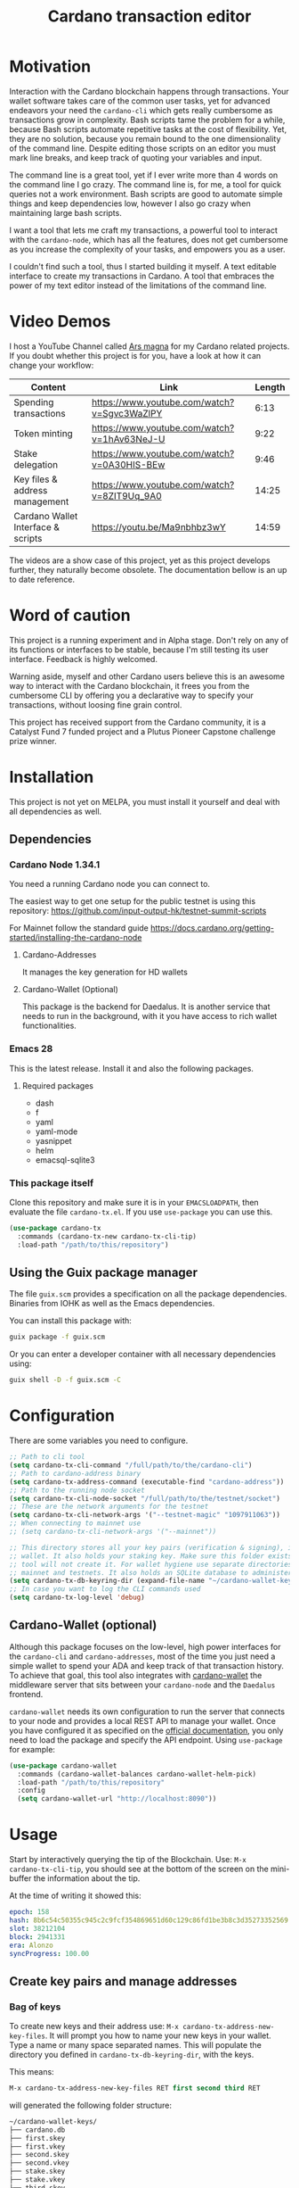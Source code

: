 #+TITLE: Cardano transaction editor
* Motivation
Interaction with the Cardano blockchain happens through transactions. Your
wallet software takes care of the common user tasks, yet for advanced endeavors
your need the =cardano-cli= which gets really cumbersome as transactions grow in
complexity. Bash scripts tame the problem for a while, because Bash scripts
automate repetitive tasks at the cost of flexibility. Yet, they are no solution,
because you remain bound to the one dimensionality of the command line.  Despite
editing those scripts on an editor you must mark line breaks, and keep track of
quoting your variables and input.

The command line is a great tool, yet if I ever write more than 4 words on the
command line I go crazy. The command line is, for me, a tool for quick queries
not a work environment. Bash scripts are good to automate simple things and keep
dependencies low, however I also go crazy when maintaining large bash scripts.

I want a tool that lets me craft my transactions, a powerful tool to interact
with the =cardano-node=, which has all the features, does not get cumbersome as
you increase the complexity of your tasks, and empowers you as a user.

I couldn't find such a tool, thus I started building it myself. A text editable
interface to create my transactions in Cardano. A tool that embraces the power
of my text editor instead of the limitations of the command line.

* Video Demos
I host a YouTube Channel called [[https://www.youtube.com/channel/UCIGcTtEAq3aluoC5gRJjv5w/][Ars magna]] for my Cardano related projects. If
you doubt whether this project is for you, have a look at how it can change your
workflow:

| Content                            | Link                                        | Length |
|------------------------------------+---------------------------------------------+--------|
| Spending transactions              | https://www.youtube.com/watch?v=Sgvc3WaZlPY |   6:13 |
| Token minting                      | https://www.youtube.com/watch?v=1hAv63NeJ-U |   9:22 |
| Stake delegation                   | https://www.youtube.com/watch?v=0A30HIS-BEw |   9:46 |
| Key files & address management     | https://www.youtube.com/watch?v=8ZIT9Uq_9A0 |  14:25 |
| Cardano Wallet Interface & scripts | https://youtu.be/Ma9nbhbz3wY                |  14:59 |

The videos are a show case of this project, yet as this project develops
further, they naturally become obsolete. The documentation bellow is an up to
date reference.

* Word of caution
This project is a running experiment and in Alpha stage. Don't rely on any of
its functions or interfaces to be stable, because I'm still testing its user
interface. Feedback is highly welcomed.

Warning aside, myself and other Cardano users believe this is an awesome way to
interact with the Cardano blockchain, it frees you from the cumbersome CLI by
offering you a declarative way to specify your transactions, without loosing
fine grain control.

This project has received support from the Cardano community, it is a Catalyst
Fund 7 funded project and a Plutus Pioneer Capstone challenge prize winner.

* Installation
This project is not yet on MELPA, you must install it yourself and deal with all
dependencies as well.
** Dependencies
*** Cardano Node 1.34.1
You need a running Cardano node you can connect to.

The easiest way to get one setup for the public testnet is using this repository:
https://github.com/input-output-hk/testnet-summit-scripts

For Mainnet follow the standard guide
https://docs.cardano.org/getting-started/installing-the-cardano-node
**** Cardano-Addresses
It manages the key generation for HD wallets
**** Cardano-Wallet (Optional)
This package is the backend for Daedalus. It is another service that needs
to run in the background, with it you have access to rich wallet
functionalities.

*** Emacs 28
This is the latest release. Install it and also the following packages.

**** Required packages
- dash
- f
- yaml
- yaml-mode
- yasnippet
- helm
- emacsql-sqlite3

*** This package itself
Clone this repository and make sure it is in your =EMACSLOADPATH=, then evaluate
the file =cardano-tx.el=.  If you use =use-package= you can use this.
#+begin_src emacs-lisp
(use-package cardano-tx
  :commands (cardano-tx-new cardano-tx-cli-tip)
  :load-path "/path/to/this/repository")
#+end_src
** Using the Guix package manager
The file =guix.scm= provides a specification on all the package dependencies.
Binaries from IOHK as well as the Emacs dependencies.

You can install this package with:
#+begin_src bash
guix package -f guix.scm
#+end_src

Or you can enter a developer container with all necessary dependencies using:
#+begin_src bash
guix shell -D -f guix.scm -C
#+end_src

* Configuration
There are some variables you need to configure.

#+begin_src emacs-lisp
;; Path to cli tool
(setq cardano-tx-cli-command "/full/path/to/the/cardano-cli")
;; Path to cardano-address binary
(setq cardano-tx-address-command (executable-find "cardano-address"))
;; Path to the running node socket
(setq cardano-tx-cli-node-socket "/full/path/to/the/testnet/socket")
;; These are the network arguments for the testnet
(setq cardano-tx-cli-network-args '("--testnet-magic" "1097911063"))
;; When connecting to mainnet use
;; (setq cardano-tx-cli-network-args '("--mainnet"))

;; This directory stores all your key pairs (verification & signing), it is your
;; wallet. It also holds your staking key. Make sure this folder exists, as this
;; tool will not create it. For wallet hygiene use separate directories for
;; mainnet and testnets. It also holds an SQLite database to administer known data.
(setq cardano-tx-db-keyring-dir (expand-file-name "~/cardano-wallet-keys/"))
;; In case you want to log the CLI commands used
(setq cardano-tx-log-level 'debug)
#+end_src
** Cardano-Wallet (optional)
Although this package focuses on the low-level, high power interfaces for the
=cardano-cli= and =cardano-addresses=, most of the time you just need a simple
wallet to spend your ADA and keep track of that transaction history. To achieve
that goal, this tool also integrates with [[https://github.com/input-output-hk/cardano-wallet][cardano-wallet]] the middleware server
that sits between your =cardano-node= and the =Daedalus= frontend.

=cardano-wallet= needs its own configuration to run the server that connects to
your node and provides a local REST API to manage your wallet. Once you have
configured it as specified on the [[https://github.com/input-output-hk/cardano-wallet#how-to-install-linux--windows--mac-os][official documentation]], you only need to
load the package and specify the API endpoint. Using =use-package= for example:
#+begin_src emacs-lisp
(use-package cardano-wallet
  :commands (cardano-wallet-balances cardano-wallet-helm-pick)
  :load-path "/path/to/this/repository"
  :config
  (setq cardano-wallet-url "http://localhost:8090"))
#+end_src

* Usage
Start by interactively querying the tip of the Blockchain. Use: =M-x
cardano-tx-cli-tip=, you should see at the bottom of the screen on the mini-buffer
the information about the tip.

At the time of writing it showed this:
#+begin_src yaml
epoch: 158
hash: 8b6c54c50355c945c2c9fcf354869651d60c129c86fd1be3b8c3d35273352569
slot: 38212104
block: 2941331
era: Alonzo
syncProgress: 100.00
#+end_src
** Create key pairs and manage addresses
*** Bag of keys
To create new keys and their address use: =M-x cardano-tx-address-new-key-files=.
It will prompt you how to name your new keys in your wallet. Type a name or many
space separated names. This will populate the directory you defined in
=cardano-tx-db-keyring-dir=, with the keys.

This means:
#+begin_src emacs-lisp
M-x cardano-tx-address-new-key-files RET first second third RET
#+end_src
will generated the following folder structure:

#+begin_src bash
~/cardano-wallet-keys/
├── cardano.db
├── first.skey
├── first.vkey
├── second.skey
├── second.vkey
├── stake.skey
├── stake.vkey
├── third.skey
└── third.vkey
#+end_src

In the background it will create you default reward(staking) key and
interactively ask you whether to create addresses with your new key files using
that reward key or not. The addresses information and the keys are stored in the
SQLite database =cardano.db=.
#+begin_quote
*⚠ WARNING:* Please keep in mind, that all keys are plain text files on your
system. Thus, when working with "mainnet" ADA, make sure you take the necessary
precautions to secure your files, work on an air gapped machine.
#+end_quote

To create a staking key (under the name =stake2=) use the ELisp command:
#+begin_src emacs-lisp
(cardano-tx-address-new-key "stake2" t)
#+end_src

The name =stake= is the default name for the reward key, and created
automatically. After creating additional reward keys, which you want to use in
you addresses use =cardano-tx-address-load=, select the spending key type, confirm
whether to watch the new address and which reward key you want to use. All key
file and addresses are stored in the SQLite database in the =cardano.db= file.

The command =cardano-tx-db-addresses= opens a table view of all your know addresses.
The keyboard shortcut =c= copies the address in the row your point is. =w=
toggles whether that address is watched in your UTxO set. =a= lets you write a
comment for that particular address.

*** Hierarchical Deterministic Wallets :optional:
You can also install [[https://github.com/input-output-hk/cardano-addresses][cardano-addresses]] and let this tool help you manage your
keys following the CIP-3 specification, and CIP-11.

The function =cardano-tx-address-gen-recovery-phrase= will assist you creating a
mnemonic seed recovery phrase and save it on your =cardano-tx-db-keyring-dir=.

#+begin_quote
*⚠ WARNING:* Please keep in mind, that all keys and recovery phrases are plain
text files on your system. Thus when working with "mainnet" ADA, make sure you
take the necessary precautions to secure your files, work on air gapped machine.
#+end_quote

The function =cardano-tx-address-new-hd-key-files= prompts for a derivation path
for your key, you can still call this with many space separated paths. Following
CIP-11 the path =1852H/1815H/0H/2/0= will generate the staking key.
*** Registering key files
If you generated some key files previous to using cardano.el or from previous
versions of it, before its use of a SQLite database you need to register those
keys to the database. The easiest way is using =dired= to mark the files you
want to register and the interactively calling =cardano-tx-db-dired-load-files=.
You can also register cardano native simple scripts (multisigs/timelocks) and
Plutus script files.

To visualize the files registered in the database call the interactive function
=cardano-tx-db-typed-files=. This open a table view of all registered files. You
include annotations to each file. Annotations helps you identify in the future
their content more than the filename. You can also open the files directly from
this view.

| Shortcut | Function                      | Description            |
|----------+-------------------------------+------------------------|
| o        | =cardano-tx-db-file-open=     | Open file              |
| a        | =cardano-tx-db-file-annotate= | Add a note to the file |

*** Manage addresses
=cardano-tx-address-load= calculates addresses from registered files and load them
on the address database. Call it after registering new files.

To visualize addresses loaded into your database call =cardano-tx-db-addresses=.
This opens a view with all registered addresses. You can toggle which ones to
actively watch(query UTxO balance), copy the address to the keyboard or edit the
annotation.

| shortcut | function                             |
|----------+--------------------------------------|
| w        | =cardano-tx-db-address-toggle-watch= |
| c        | =cardano-tx-db-address-copy=         |
| a        | =cardano-tx-db-address-annotate=     |

** Crafting a transaction
The goal is to directly create the transaction in your editor instead of using
the CLI commands when crafting of the transaction.

To launch the editor call =M-x cardano-tx-new=. It will list all the UTxOs that
you control on your wallet for you to spend. This might take a while as it is an
expensive query for the =cardano-node= [fn:1]. Select one or many, you can still
include more into your transaction during the edit process later on. A new
buffer opens with the basic spending transaction template you can directly edit.

*** Spending and sending funds to arbitrary addresses
Have a look at the next annotated example. It is a larger than usual
transaction(2 inputs - 4 outputs), because the goal of this tool is to
demonstrate that it doesn't get cumbersome as the transaction scope grows. It is
a simple and standard yaml file. The structure reflects intuitively what the
transaction itself is about.  I'm sure you can understand it just by reading it.

#+begin_src yaml
# These are the inputs for the transaction.
inputs:
  - utxo: 4ea2254f4449af35b730b08f864663f1f0fd7a8a659e2fcf9a21fe891c2991d1#0
  - utxo: e0beb22982562e607019e6bb7f8cba200bba5f858c94bf6fd97ef4431ccb8be8#0

# Outputs are defined in the same way.
outputs:
  # A simple payment output to this address
  - address: addr_test1qr047xuayncdvsjdldy740a8l9hh6advdzex9nqtp4y3smtk2wgk4wl2rz04eaqmq9fnxhyn56az0c4d3unvcvg2yw4qqzhuv0
    amount:
      lovelace: 10000000

  # Payment to a Plutus script. The AlwaysSucceeds script
  - address: addr_test1wpnlxv2xv9a9ucvnvzqakwepzl9ltx7jzgm53av2e9ncv4sysemm8
    amount:
      lovelace: 15000000
    # You must include the datum. This tool calculates the hash for you.
    datum: [1, "the always succeeds contract", {"with a": "mixed type datum"}]

  # Payment to another Plutus script
  - address: addr_test1wzxfj3l2es945szu8wd6mm9jnkj7wze2zwtagkhdmn62gxqnvz87d
    amount:
      lovelace: 20000000
    # This script requires a typed datum, because the script input is a 2-tuple of ints
    # In this case the input is the path to a file that has the typed specification
    # of the datum
    datumfile: "plutus-data/tuple_ints(-5,6)"

  # ALWAYS think about your change address
  - address: addr_test1qpsfwsr4eqjfe49md9wpnyp3ws5emf4z3k6xqagvm880zgnk2wgk4wl2rz04eaqmq9fnxhyn56az0c4d3unvcvg2yw4qmkmv4t
    change: true # The cardano-cli balances it. Only lovelaces for now
#+end_src

Not only is it readable, you get the advantages of syntax highlight,
indentation, auto-completion and many more editing tools from the editor. You
can also write comments in between the lines, because yaml allows that. That is
not possible within a bash script using long commands with line breaks, you only
get to comment around the blocks of instructions.

When creating this transaction there are utility functions that help you with some input.
For example:

- =cardano-tx-helm-utxos= Pick from utxos that are in your wallet for easy input.
- =cardano-tx-address-pick= Pick from all your registered addresses
- =cardano-tx-available-balance= Calculates, displays and loads to kill-ring the balance not yet committed to transaction outputs.

The Plutus scripts we send funds in this transaction are
=contracts/AlwaysSucceeds.plutus= and =contracts/list-in-range.plutus=. The
first takes any datum, the second takes a two element tuple to define a range.
That's why the datum needs to be a tuple, and why we need to use the typed
version for the datum, because tuples are not available as JSON values.

In this repository you can find the datum file used for this example in the path
=plutus-data/tuple_ints(-5,6)=, and it has this content.
#+begin_src javascript
{"constructor":0,"fields":[{"int":-5},{"int":6}]}
#+end_src

To send the transaction just use shortcut =C-c C-c= or call =M-x
cardano-tx-edit-finish=.  That will build the transaction, calculate the fees,
sign it, submit it, close the editing window and copy the transaction id to the
clipboard for you to look for it in your favorite explorer.

This transaction has the id
[[https://testnet.adatools.io/transactions/20d4494be79b860b1085fc5b763840d74c25c5e2ba05daeed664b3e674301b00][20d4494be79b860b1085fc5b763840d74c25c5e2ba05daeed664b3e674301b00]], and is on the
Testnet.
**** Change address and fee
The editor uses in general the =build= command to craft the transaction, which
requires a change address. Unfortunately, that change address only balances the
transaction with lovelaces and is a required field. However, if your change is
exactly zero lovelaces the transaction would still work(see
https://github.com/input-output-hk/cardano-node/issues/3041). You can thus use
than function =cardano-tx-available-balance= to balance the transaction and once
you try to build it extract the minimum fee value from the error message. Then
put that value as an extra field on the transaction description:
#+begin_src yaml
fee: 189432
#+end_src

Re-balance your transaction outputs and try again, the change address although
required will not show up on the crafted transaction, and the fee field is only
a help to balance the transaction, as the =build= command does not use it.

Currently, it only makes sense to pay the minimum fee in Cardano. Yet, if it one
day implements a market for fees, where a higher fee would help you get ahead on
the mempool and prioritize your transaction you can set your fee. For that use
the =fee= field, but delete the change address output. That will use the
=build-raw= command where you specify the fee.

*** Minting native tokens
Minting tokens is again simple and doable with a single specification. Again,
exemplifying with a rather large transaction, where I'll mint two kinds of
tokens: a fungible token with unconstrained minting policy and a NFT policy.
Additionally, the NFT metadata will include its metadata.

Launch the editor with =M-x cardano-tx-new=, and pick some UTxOs to fund the
mint transaction. It is a big transaction, don't get overwhelmed by the forest
they are only trees. Follow the comments, a lot is going on in this transaction.
To help you write the minting specification typing =mint= followed by =<TAB>=
will use yasnippet to load minting template specification.

#+begin_src yaml
inputs:
  - utxo: 4fae4f6e9c80d6c56476e083e9562a867ab7a6cd6be4e694d1f0b0e0b8d97eee#0

# Minting policies are characterized by the policy-id, here you can name them,
# and use that name throughout the transaction. The editor will then replace the
# name for the policy-id when creating the transaction.

mint:
  # This first policy(reward-tokens) only requires one witness to mint. You can mint
  # anytime you want as long as you have the key. I can use them as reward points.
  # I can keep minting to reward users.
  reward-tokens: # This is my first policy name
    policy: # Declare the policy. A single signature is enough
      type: sig
      keyHash: df5f1b9d24f0d6424dfb49eabfa7f96f7d75ac68b262cc0b0d49186d # fourth
    assets: # Here is the amount of assets to mint. I name each of the tokens
      gold: 100
      platinum: 50
  # This second policy are two NFTs. It honors XKCD, and mints NFTs that link to
  # a particular comic. The minting policy requires 2 witnesses and has a time lock
  # to ensure that no more assets are minted under this policy after the slot passed
  xkcd: # this is the policy name
    policy:
      type: all
      scripts:
        - type: sig
          keyHash: a6eb2a117cc8c5a26a7895eb03f3c88d3d2391e34e988883327b9893 # second
        - type: sig
          keyHash: 9bcde05606b1fbd5f5390b3ebbba0f523bddba5822027c856ebc336a # third
        - type: before
          slot: 41770500 # this is the time lock
    assets: # Minting two unique NFTs
      networking: 1
      frustration: 1

# You need to help the tool when using scripts by enumerating which witnesses
# need to sign the transaction. These are the keys on your wallet. I commented
# in the previous scripts which keyHash maps to which key
# You don't need this hint on normal spending, because it can infer which key owns which UTxO.
witness:
  - second
  - third
  - fourth

# For Mary Era Timelocked NFTs don't forget to match the validity interval, with
# the one on the time lock policy
validity-interval:
  invalid-hereafter: 41770500
  # invalid before:

# The metadata here allows to describe the NFTs. You can then see them on an explorer
metadata:
  721:
    xkcd: # policy name
      networking: # token name
        id: 1
        name: "Networking"
        description: "Our company is agile and lean with a focus on the long tail."
        image: ipfs://Qmbu8L59m5YHxo7kSCnfZa9DLSApyLFXTpbcJo6tx8vzzq
      frustration: # token name
        id: 2
        name: "Frustration"
        description: "Don't worry, I can do it in under a minute."
        image: ipfs://QmdunoNVjXe8aLFHvPqWdjNZmSfQBnrhb1pPwLcEAJcVUR

# Finally the 4 output. I distribute the newly minted tokens across multiple addresses
outputs:
  - address: addr_test1vzdumczkq6clh4048y9nawa6pafrhhd6tq3qyly9d67rx6sq3zpq7 # third-enterprise
    amount:
      xkcd: # policy name
        networking: 1 # token name
      reward-tokens: # other policy name
        gold: 40 # corresponding token name
      lovelace: 10000000

  - address: addr_test1qznwk2s30nyvtgn20z27kqlnezxn6gu3ud8f3zyrxfae3ymk2wgk4wl2rz04eaqmq9fnxhyn56az0c4d3unvcvg2yw4qt6aaad # second
    amount:
      reward-tokens:
        gold: 60
        platinum: 15
      lovelace: 15678910

  - address: addr_test1qpsfwsr4eqjfe49md9wpnyp3ws5emf4z3k6xqagvm880zgnk2wgk4wl2rz04eaqmq9fnxhyn56az0c4d3unvcvg2yw4qmkmv4t
    amount:
      xkcd:
        frustration: 1
      reward-tokens:
        platinum: 35
      lovelace: 52468413

  # ALWAYS think about your change address
  - address: addr_test1qpsfwsr4eqjfe49md9wpnyp3ws5emf4z3k6xqagvm880zgnk2wgk4wl2rz04eaqmq9fnxhyn56az0c4d3unvcvg2yw4qmkmv4t
    change: true
#+end_src
Have a look at the transaction on an testnet explorer: [[https://testnet.adatools.io/transactions/9115ce93cc4afe074e79352de16671f9e85f77732406943ab05809180cdd282b][9115ce93cc4afe074e79352de16671f9e85f77732406943ab05809180cdd282b]]

Notice that the token names are still described by human readable strings. The
editor translates those names to hexadecimal values when creating the
transaction as required by the cardano-node>=1.33.

*** Registering stake address and delegating to a stakepool
The transaction to register and delegate at the same time looks like this:
#+begin_src yaml
input:
  - utxo: 83fa0a223783c9fb8a610433d75778c29945151a7bd7957e7c8c8289d7dc9e79#0

outputs:
  # ALWAYS think about your change address
  - address:  addr_test1qpsfwsr4eqjfe49md9wpnyp3ws5emf4z3k6xqagvm880zgnk2wgk4wl2rz04eaqmq9fnxhyn56az0c4d3unvcvg2yw4qmkmv4t
    change: true

certificates:
  # Standard certificates
  - registration:
      # vkey-file:  # optionally pick the staking verification key file
      # deregistration: true
  - delegation:
      pool: pool1hqatqegjcnsg8lj66ys2fe2zg8vl7hjsfy2yupcpnxxqucx8zgq
      # vkey-file:  # optionally pick the staking verification key file
  # Specify your particular certificate file
  # - file:

# You must sign with the stake key to authorize the certificate
witness:
  - stake
#+end_src

It is important to note, that you must register the stake address before you
delegate your stake. If you are doing both actions in the same transaction, then
make sure that the =registration= item is before the =delegation= item (like in
this example) otherwise the transaction will fail. If you want to do this on
separate transactions, it still holds to register before you delegate.

This sample transaction is also on the testnet under the txid:
[[https://testnet.cardanoscan.io/transaction/d77ecc5c249a7875fcae8a4dc0940b62a214d4fbcdc9e82a0ba4c38607b8ea2d][d77ecc5c249a7875fcae8a4dc0940b62a214d4fbcdc9e82a0ba4c38607b8ea2d]]

*** Withdraw your staking rewards
Withdrawing is again just another element of your transaction.

#+begin_src yaml
input:
  - utxo: 8bdfcfa7faa87f32c624700d1bec7fb0cd3af0ed3fb9e7a5e1121bc52433e645#0

outputs:
  # ALWAYS think about your change address
  - address:  addr_test1qpsfwsr4eqjfe49md9wpnyp3ws5emf4z3k6xqagvm880zgnk2wgk4wl2rz04eaqmq9fnxhyn56az0c4d3unvcvg2yw4qmkmv4t
    change: true

withdrawals:
  # Specify from which staking address you withdraw the rewards
  - address: stake_test1urpklgzqsh9yqz8pkyuxcw9dlszpe5flnxjtl55epla6ftqktdyfz
    amount:
      lovelace: 315716

# You must sign with the stake key because you spend from the staking address
witness:
  - stake
#+end_src

The function =cardano-tx-rewards= receives as input the staking addresses and
helps you with the total amount in the rewards.

This sample transaction is also on the testnet under the txid:
[[https://testnet.cardanoscan.io/transaction/81eaf7c476709599a1d2162104714cf5ab9b0b3d4b65287efcfd58483e8a3768][81eaf7c476709599a1d2162104714cf5ab9b0b3d4b65287efcfd58483e8a3768]]

*** Claiming from a Plutus script address
The Plutus script in this example has this validator script, and corresponds to
the script in the file =contracts/list-in-range.plutus=.

#+begin_src haskell
{-# INLINABLE rangeContract #-}
rangeContract :: (Integer, Integer) -> [Integer] -> ScriptContext -> P.Bool
rangeContract (l,h) redeemer _ = P.all (\x -> l P.<= x P.&& (x P.<= h)) redeemer

data RangeContract
instance Scripts.ValidatorTypes RangeContract where
    type instance DatumType RangeContract = (Integer, Integer)
    type instance RedeemerType RangeContract = [Integer]

rangeContractInstance :: Scripts.TypedValidator RangeContract
rangeContractInstance = Scripts.mkTypedValidator @RangeContract
    $$(PlutusTx.compile [|| rangeContract ||])
    $$(PlutusTx.compile [|| wrap ||])
  where
    wrap = Scripts.wrapValidator @(Integer, Integer) @[Integer]
#+end_src

As you see we needed a two element tuple for the datum to define a range. The
redeemer must be a list of "arbitrary length", but all elements must be integers
within the range defined by the datum. This is exercise 4.d of the
Alonzo-testnet exercises.

One transaction that solves this constraint is:

#+begin_src yaml
inputs:
  # This is the UTxO that created in the previous section
  # Because it is a Plutus script. To unclock it we need to provide extra
  # information like the Plutus script, datum and redeemer
  - utxo: 20d4494be79b860b1085fc5b763840d74c25c5e2ba05daeed664b3e674301b00#3
    # path to the script file
    script-file: "contracts/list-in-range.plutus"
    # path to the typed datum
    datumfile: "plutus-data/tuple_ints(-5,6)"
    # I can directly specify a JSON value. List are JSON values and thus
    # can be directly parsed. There is no need to write the typed version in a file.
    redeemer: [2, -5, -1, 4, 0, 3, 1, 6, -4]

collateral: 20d4494be79b860b1085fc5b763840d74c25c5e2ba05daeed664b3e674301b00#1

outputs:
  # ALWAYS think about your change address
  - address:  addr_test1qpsfwsr4eqjfe49md9wpnyp3ws5emf4z3k6xqagvm880zgnk2wgk4wl2rz04eaqmq9fnxhyn56az0c4d3unvcvg2yw4qmkmv4t
    change: true
#+end_src

=C-c C-c= or calling =M-x cardano-tx-edit-finish=, builds and submits the
transaction.  In this case the transaction is
[[https://testnet.adatools.io/transactions/0e51486385a1d2cc811bf51fc27c73a609b87bfd8846955d1e67b358f44232e8][0e51486385a1d2cc811bf51fc27c73a609b87bfd8846955d1e67b358f44232e8]] and you can
find it on the testnet explorer.

That's it. This tool reflects the transaction crafting with a User Interface,
that is the transaction itself and takes care of all the details about parsing
the input, signing and submitting.
*** Native simple scripts (multisigs/timelocks)
The same scripts you used for minting policies are usable to secure funds. Those
are simple multisig and timelock scripts. To create one of those scripts call
the function =cardano-tx-new-script=. It will open an editor window where you
can write the clauses of your script. The yasnippet shortcut =ns= expands into
the clauses of a simple script. Simple scripts are recursive, thus you can go as
deep as you want stating you spending clauses.

Press =C-c C-c= to save the script. This will convert the script from it's YAML
editing form to a JSON file and save it on your =cardano-tx-db-keyring-dir= for
later use using the script hash as file name. Please understand that after that
step you should never modify that file. If you need a new script with slight
variations, make a new script and it to the database and keep that copy.

Visiting =cardano-tx-db-typed-files= you can see the newly created script. I
advise you to also write a description of it using the annotation feature. Later
you can call =cardano-tx-address-load= to calculate the address of this script
and have it available for use.

** Full wallet integration (Optional)
If you installed the [[*Cardano-Wallet (optional)][cardano-wallet]] the main entry point is the interactive
function =cardano-wallet-balances=, which opens a buffer with a table showing
the balances of all your registered wallets.  To register a wallet call
=cardano-wallet-create=, it will ask for the name of the wallet, a file
containing the seed phrase(use the previous section for that), and a password to
lock up your wallet. Once registered =cardano-wallet= will scan the blockchain
for transactions pertaining your wallet, that takes a fair amount of time the
first time, then it stays in watch mode and keeps synchronizing with the latest
state of the blockchain.

=cardano-wallet-helm-pick= is the entry point to work with each of your wallets
individually. Its menu lets start a payment transaction, list all addresses,
look at the transaction history, and show a description of the wallet.

* Extra info
This an awarded project of the Cardano Summit 2021 - Plutus Pioneer Capstone
Challenge. You can read about it on the [[https://iohk.io/en/blog/posts/2021/10/12/building-on-the-cardano-summit/][IOHK blog]], and watch the [[https://www.youtube.com/watch?v=R0s3lPG8XDw&t=620s][interview]] with
some of the winners. I hope it raises awareness of this tool and also to call
attention to my Catalyst proposal to fund the further development of this tool.
** Doom-Emacs interesting buffers
If you are a Doom-Emacs user, you might realize that it becomes extra cumbersome
to find the buffers from this tool. That is because of Doom's philosophy of what
makes an /interesting/ buffer. You can tell Doom that these buffers are
interesting by including the following code on your configuration file.

#+begin_src emacs-lisp
(add-hook! 'doom-real-buffer-functions
  (defun cardano-interesting-buffer (b)
    "Whether the current buffer's major-mode is a cardano mode."
    (with-current-buffer b
      (memq major-mode '(cardano-db-addresses-mode
                         cardano-db-files-mode
                         cardano-tx-mode
                         cardano-wallet-tx-log-mode)))))
#+end_src

#+RESULTS:

* Footnotes

[fn:1] Finding the UTxOs takes a while and thus your editor blocks during that
time. Since the cardano-node=1.33 the UTxO set moved from RAM to Disk and that
makes this query even slower.
